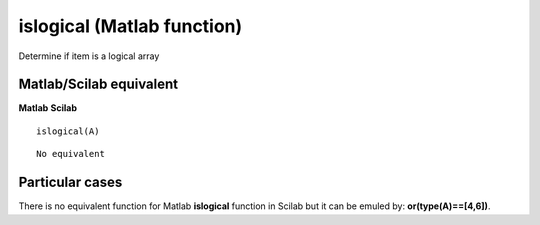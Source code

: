 


islogical (Matlab function)
===========================

Determine if item is a logical array



Matlab/Scilab equivalent
~~~~~~~~~~~~~~~~~~~~~~~~
**Matlab** **Scilab**

::

    islogical(A)



::

    No equivalent




Particular cases
~~~~~~~~~~~~~~~~

There is no equivalent function for Matlab **islogical** function in
Scilab but it can be emuled by: **or(type(A)==[4,6])**.



